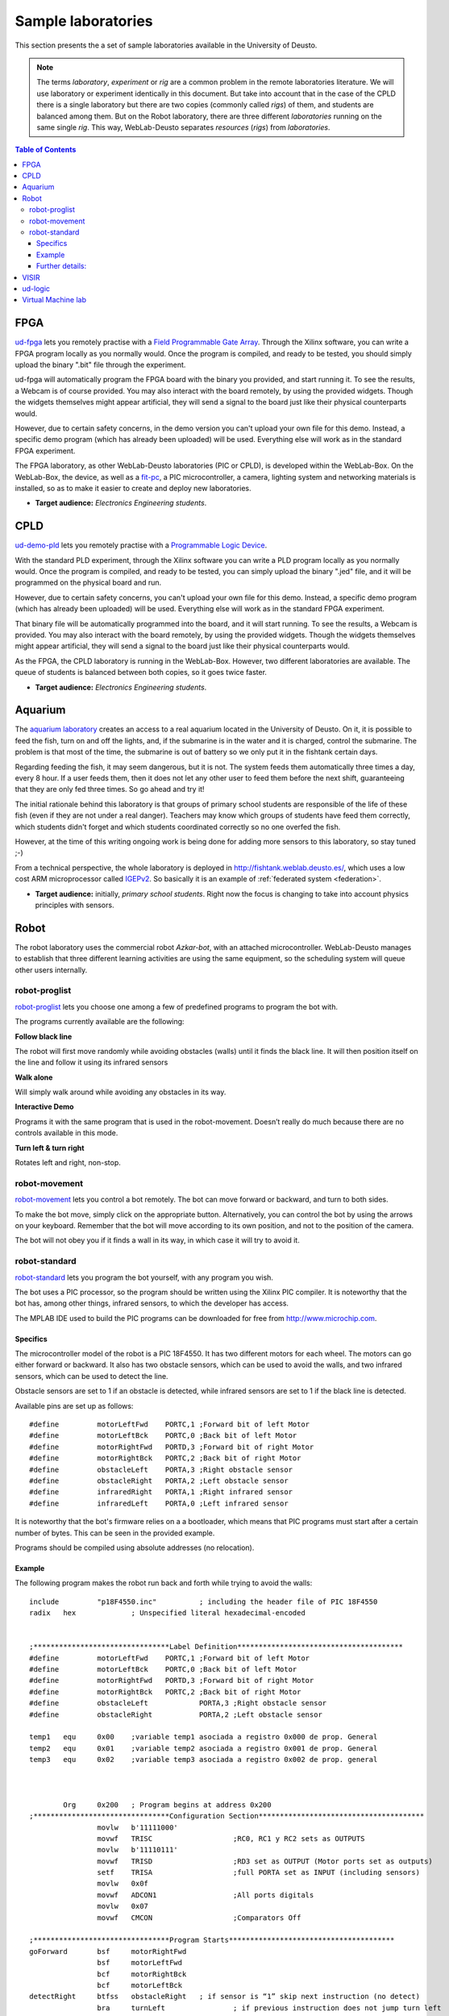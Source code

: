 Sample laboratories
===================

This section presents the a set of sample laboratories available in the
University of Deusto.

.. note::

    The terms *laboratory*, *experiment* or *rig* are a common problem
    in the remote laboratories literature. We will use laboratory or 
    experiment identically in this document. But take into account that
    in the case of the CPLD there is a single laboratory but there are
    two copies (commonly called *rigs*) of them, and students are balanced
    among them. But on the Robot laboratory, there are three different
    *laboratories* running on the same single *rig*. This way, 
    WebLab-Deusto separates *resources* (*rigs*) from *laboratories*.

.. contents:: Table of Contents

FPGA
----

`ud-fpga
<https://www.weblab.deusto.es/weblab/client/#page=experiment&exp.category=FPGA%20experiments&exp.name=ud-demo-fpga>`_
lets you remotely practise with a `Field Programmable Gate Array
<en.wikipedia.org/wiki/FPGA>`_. Through the Xilinx software, you can write a
FPGA program locally as you normally would.  Once the program is compiled, and
ready to be tested, you should simply upload the binary ".bit" file through the
experiment.

ud-fpga will automatically program the FPGA board with the binary you provided, and start running it. To see the results, a Webcam is of course provided. You may also interact with the board remotely, by using the provided widgets. Though the widgets themselves might appear artificial, they will send a signal to the board just like their physical counterparts would.

However, due to certain safety concerns, in the demo version you can't upload your own file for this demo. Instead, a specific demo program (which has already been uploaded) will be used. Everything else will work as in the standard FPGA experiment.

.. image:: /_static/weblab_box.jpg
   :align: center

The FPGA laboratory, as other WebLab-Deusto laboratories (PIC or CPLD), is
developed within the WebLab-Box. On the WebLab-Box, the device, as well as a
`fit-pc <http://www.fit-pc.com/>`_, a PIC microcontroller, a camera, lighting
system and networking materials is installed, so as to make it easier to create
and deploy new laboratories.

.. image:: /_static/WebLabBox.jpg
   :align: center

* **Target audience:** *Electronics Engineering students*.

CPLD
----

`ud-demo-pld
<https://www.weblab.deusto.es/weblab/client/#page=experiment&exp.category=PLD%20experiments&exp.name=ud-demo-pld>`_
lets you remotely practise with a `Programmable Logic Device
<http://en.wikipedia.org/wiki/CPLD>`_.

With the standard PLD experiment, through the Xilinx software you can write a
PLD program locally as you normally would. Once the program is compiled, and
ready to be tested, you can simply upload the binary ".jed" file, and it will be
programmed on the physical board and run.

However, due to certain safety concerns, you can't upload your own file for this
demo. Instead, a specific demo program (which has already been uploaded) will be
used. Everything else will work as in the standard FPGA experiment.

That binary file will be automatically programmed into the board, and it will
start running. To see the results, a Webcam is provided. You may also interact
with the board remotely, by using the provided widgets. Though the widgets
themselves might appear artificial, they will send a signal to the board just
like their physical counterparts would.

As the FPGA, the CPLD laboratory is running in the WebLab-Box. However, two
different laboratories are available. The queue of students is balanced between
both copies, so it goes twice faster.

.. image:: /_static/demo-pld.jpg
   :align: center

* **Target audience:** *Electronics Engineering students*.

Aquarium
--------
The `aquarium laboratory
<https://www.weblab.deusto.es/weblab/client/#page=experiment&exp.category=Aquatic%20experiments&exp.name=submarine>`_
creates an access to a real aquarium located in the University of Deusto. On it,
it is possible to feed the fish, turn on and off the lights, and, if the
submarine is in the water and it is charged, control the submarine. The problem
is that most of the time, the submarine is out of battery so we only put it in
the fishtank certain days.

Regarding feeding the fish, it may seem dangerous, but it is not. The system
feeds them automatically three times a day, every 8 hour. If a user feeds them,
then it does not let any other user to feed them before the next shift,
guaranteeing that they are only fed three times. So go ahead and try it!

The initial rationale behind this laboratory is that groups of primary school
students are responsible of the life of these fish (even if they are not under a
real danger). Teachers may know which groups of students have feed them
correctly, which students didn't forget and which students coordinated correctly
so no one overfed the fish. 

However, at the time of this writing ongoing work is being done for adding more
sensors to this laboratory, so stay tuned ;-)

From a technical perspective, the whole laboratory is deployed in
http://fishtank.weblab.deusto.es/, which uses a low cost ARM microprocessor
called `IGEPv2
<http://igep.es/index.php?option=com_content&view=article&id=46&Itemid=55>`_. So
basically it is an example of :ref:`federated system <federation>`.

.. image:: /_static/submarine.jpg
   :align: center


* **Target audience:** initially, *primary school students*. Right now the focus is changing to take into account physics principles with sensors.

Robot
-----

The robot laboratory uses the commercial robot *Azkar-bot*, with an attached
microcontroller. WebLab-Deusto manages to establish that three different
learning activities are using the same equipment, so the scheduling system will
queue other users internally.

.. image:: /_static/robot.jpg
   :align: center

robot-proglist
^^^^^^^^^^^^^^

`robot-proglist
<https://www.weblab.deusto.es/weblab/client/#page=experiment&exp.category=Robot%20experiments&exp.name=robot-proglist>`_
lets you choose one among a few of predefined programs to program the bot with.

The programs currently available are the following:

**Follow black line**

The robot will first move randomly while avoiding obstacles (walls) until it
finds the black line. It will then position itself on the line and follow it
using its infrared sensors

**Walk alone**

Will simply walk around while avoiding any obstacles in its way.

**Interactive Demo**

Programs it with the same program that is used in the robot-movement. Doesn’t
really do much because there are no controls available in this mode.

**Turn left & turn right**

Rotates left and right, non-stop.


robot-movement
^^^^^^^^^^^^^^

`robot-movement
<https://www.weblab.deusto.es/weblab/client/#page=experiment&exp.category=Robot%20experiments&exp.name=robot-movement>`_
lets you control a bot remotely. The bot can move forward or backward, and turn
to both sides.

To make the bot move, simply click on the appropriate button. Alternatively, you
can control the bot by using the arrows on your keyboard. Remember that the bot
will move according to its own position, and not to the position of the camera.

The bot will not obey you if it finds a wall in its way, in which case it will
try to avoid it.

.. image:: /_static/screenshots/weblab-robot.jpg
   :align: center

robot-standard
^^^^^^^^^^^^^^

`robot-standard
<https://www.weblab.deusto.es/weblab/client/#page=experiment&exp.category=Robot%20experiments&exp.name=robot-standard>`_
lets you program the bot yourself, with any program you wish.

The bot uses a PIC processor, so the program should be written using the Xilinx
PIC compiler. It is noteworthy that the bot has, among other things, infrared
sensors, to which the developer has access.

The MPLAB IDE used to build the PIC programs can be downloaded for free from
http://www.microchip.com.

Specifics
"""""""""

The microcontroller model of the robot is a PIC 18F4550. It has two different
motors for each wheel. The motors can go either forward or backward. It also has
two obstacle sensors, which can be used to avoid the walls, and two infrared
sensors, which can be used to detect the line.

Obstacle sensors are set to 1 if an obstacle is detected, while infrared sensors
are set to 1 if the black line is detected.

Available pins are set up as follows::

    #define         motorLeftFwd    PORTC,1 ;Forward bit of left Motor
    #define         motorLeftBck    PORTC,0 ;Back bit of left Motor
    #define         motorRightFwd   PORTD,3 ;Forward bit of right Motor
    #define         motorRightBck   PORTC,2 ;Back bit of right Motor
    #define         obstacleLeft    PORTA,3 ;Right obstacle sensor 
    #define         obstacleRight   PORTA,2 ;Left obstacle sensor
    #define         infraredRight   PORTA,1 ;Right infrared sensor
    #define         infraredLeft    PORTA,0 ;Left infrared sensor

It is noteworthy that the bot's firmware relies on a a bootloader, which means
that PIC programs must start after a certain number of bytes. This can be seen
in the provided example.

Programs should be compiled using absolute addresses (no relocation).

Example
"""""""

The following program makes the robot run back and forth while trying to avoid
the walls::

    include         "p18F4550.inc"          ; including the header file of PIC 18F4550
    radix   hex             ; Unspecified literal hexadecimal-encoded


    ;********************************Label Definition***************************************
    #define         motorLeftFwd    PORTC,1 ;Forward bit of left Motor
    #define         motorLeftBck    PORTC,0 ;Back bit of left Motor
    #define         motorRightFwd   PORTD,3 ;Forward bit of right Motor
    #define         motorRightBck   PORTC,2 ;Back bit of right Motor
    #define         obstacleLeft            PORTA,3 ;Right obstacle sensor 
    #define         obstacleRight           PORTA,2 ;Left obstacle sensor

    temp1   equ     0x00    ;variable temp1 asociada a registro 0x000 de prop. General
    temp2   equ     0x01    ;variable temp2 asociada a registro 0x001 de prop. General
    temp3   equ     0x02    ;variable temp3 asociada a registro 0x002 de prop. general



            Org     0x200   ; Program begins at address 0x200
    ;********************************Configuration Section***************************************   
                    movlw   b'11111000'
                    movwf   TRISC                   ;RC0, RC1 y RC2 sets as OUTPUTS
                    movlw   b'11110111'
                    movwf   TRISD                   ;RD3 set as OUTPUT (Motor ports set as outputs)
                    setf    TRISA                   ;full PORTA set as INPUT (including sensors)
                    movlw   0x0f
                    movwf   ADCON1                  ;All ports digitals
                    movlw   0x07
                    movwf   CMCON                   ;Comparators Off

    ;********************************Program Starts***************************************
    goForward       bsf     motorRightFwd
                    bsf     motorLeftFwd
                    bcf     motorRightBck 
                    bcf     motorLeftBck
    detectRight     btfss   obstacleRight   ; if sensor is “1” skip next instruction (no detect)
                    bra     turnLeft                ; if previous instruction does not jump turn left
                                            ;       to avoid de obstacle detected

    detectLeft      btfss   obstacleLeft    ; if sensor is “1” skip next instruction (no detect)
                    bra     turnRight       ; if previous instruction does not jump turn Right
                                            ;       to avoid de obstacle detected
                    bra     goForward       ;

    turnLeft                Bsf     motorRightFwd
                    bcf     motorLeftFwd
                    bcf     motorRightBck 
                    bsf     motorLeftBck
                    rcall   halfSec         ;Wait 0,6s
                    bra     detectRight

    turnRight       Bcf     motorRightFwd
                    bsf     motorLeftFwd
                    bsf     motorRightBck 
                    bcf     motorLeftBck
                    rcall   halfSec                 ;Wait 0,6s
                    bra     detectLeft

    halfSec         Movlw   .3
                    movwf   temp1
                    clrf    temp2
                    clrf    temp3                   ; Init vars (temp0=8, temp1=0 y temp2=0)
    bucle1          decfsz  temp1, F                ; First loop is repeated 8 times.
                    bra     bucle2
                    return
    bucle2          decfsz  temp2, F                ; Second Loop is repeated 256 times for each 
                    bra     bucle3                          ;iteration of the first loop
                    bra     bucle1
    bucle3          decfsz  temp3, F                ; Third bucle is repeated 256 times for each 
                    bra     bucle3                          ;iteration of the second loop
                    bra     bucle2                          
    ;considering that each loop takes 3 cycles internal clock 
    ;(1 jump + 1 decrease), the loop takes 3 * 256 * 256 * 3 = 589825 
    ;as 1 cycle is 1 us, rutine takes aprox. 0.6 s

            End

Further details:
""""""""""""""""

Full documentation may be downloaded from:

* English: http://www.weblab.deusto.es/pub/docs/robot_module_english.docx
* Spanish: http://www.weblab.deusto.es/pub/docs/robot_module_spanish.docx

* **Target audience:** *engineering students in general, certain secondary schools*.

VISIR
-----

The `VISIR experiment <https://www.weblab.deusto.es/weblab/client/#page=experiment&exp.category=Visir%20experiments&exp.name=visir>`_
lets you access the `BTH OpenLabs VISIR <http://openlabs.bth.se/electronics>`_
through WebLab-Deusto.

BTH OpenLabs VISIR (Virtual Instrument Systems In Reality) is a Remote
Laboratory developed in the `Blekinge Institute of Technology
<http://www.bth.se>`_, which supports remote experimentation with real
electronic circuits.

Students create circuits using the web interface, such as the following (where
two resistors, of 10k and 1k are placed in serial and connected to the Digital
MultiMeter):

.. image:: /_static/visir_circuit.png
   :align: center

And as a result of this, the digital multimeter will show the sum of the two
resistors:

.. image:: /_static/visir_result.png
   :align: center

This is possible given that VISIR uses a switching matrix, where all the
resistors and other components are located, and with a set of relays it creates
the circuit requested by the student:

.. image:: /_static/visir_switching_matrix.png
   :align: center

Furthermore, multiple students can access VISIR and take different measurements
at the very same time. VISIR will create each circuit and take the measurement
each time.

There is more information in the website of the `VISIR project
<http://openlabs.bth.se/electronics>`_ or in `related
papers <http://scholar.google.es/scholar?q=visir+electronics>`_.


* **Target audience:** It depends on how many principles are taught. It has been used with *secondary school students*, as well as with *electronics engineering courses*.

ud-logic
--------

`ud-logic <https://www.weblab.deusto.es/weblab/client/#page=experiment&exp.category=PIC%20experiments&exp.name=ud-logic>`_
is a simple game implemented as an experiment. Players are presented with a
circuit diagram made up of 6 connected logic gates. Five of these gates show the
type of gate: AND, NAND, OR, NOR or XOR. The symbols, as described in `the
wikipedia <http://en.wikipedia.org/wiki/Logic_gate#Symbols>`_, are the
following:

.. |AND| image:: /_static/logic/small_AND.png

.. |OR| image:: /_static/logic/small_OR.png

.. |XOR| image:: /_static/logic/small_XOR.png

.. |NAND| image:: /_static/logic/small_NAND.png

.. |NOR| image:: /_static/logic/small_NOR.png

=====  ======
Name   Image
=====  ======
AND    |AND|
OR     |OR|
XOR    |XOR|
NAND   |NAND|
NOR    |NOR|
=====  ======

Players must choose the type of the sixth gate so the result of the circuit is
**1**. Sometimes, several types might yield the desired result, and they will
all be considered correct.

When the players succeed, they are awarded one point and a new diagram is
generated and they may choose a gate again. The process continues until the time
expires or a wrong gate is chosen. When the process finishes, players can see
their position in the ranking linked. The more points they get in the provided
time, the higher they rank.

This experiment, for demonstration purposes, is usually connected to a hardware
board, which can be seen through the provided Webcam stream. Thus, notice that
whenever the gate choice is right, a message will appear in the board’s screen,
and the LEDs of the board will lit.

.. image:: /_static/example_logic.png
   :width: 500 px
   :align: center

In the example above, in red it is written what the results will be, regardless
the value of the unknown gate. For instance, in the upper level, **1 NOR 0** is
**0** (**1 OR 0** is **1**, and **not 1** is **0**). When solving the whole
circuit, it is clear that the final output, which must be **1**, is the result
of **? AND 1**, being **?** the result of the unknown gate.

Therefore, we need to have **1** as output of the unknown gate. So the question is:
which gate has **0** and **0** as inputs and **1** as output? **AND, OR** and
**XOR** fail to do this, so the solutions in this case are **NOR** or **NAND**.

* **Target audience:** *secondary school students*, as well as first course of certain engineerings.

Virtual Machine lab
-------------------

The `linux-vm
<https://www.weblab.deusto.es/weblab/client/#page=experiment&exp.category=VM%20experiments&exp.name=ud-linux-vm>`_
experiment gives you full access to a virtual machine running the Ubuntu Linux
distribution.

The user is presented with a few demo programs, among which is a sample Labview
application. The user is free to do whatever he wishes on the machine for the
assigned time, and the virtual machine will be reset by Weblab to its original
state once the session ends. For instance, you can test that the sudoku game
running in the virtual machine is always the same, since the state is always
restored.

The purpose of this experiment is mainly to showcase WebLab's ability to host
easy-to-develop unmanaged experiments.

More detailed and technical information on VM-based experiments is available
:ref:`here <deploying_vm_experiment>`.

.. image:: /_static/screenshots/weblab_vm.png
   :align: center

* **Target audience:** It depends on what equipment is used internally. The one running in the demo is only for demonstration purposes.
